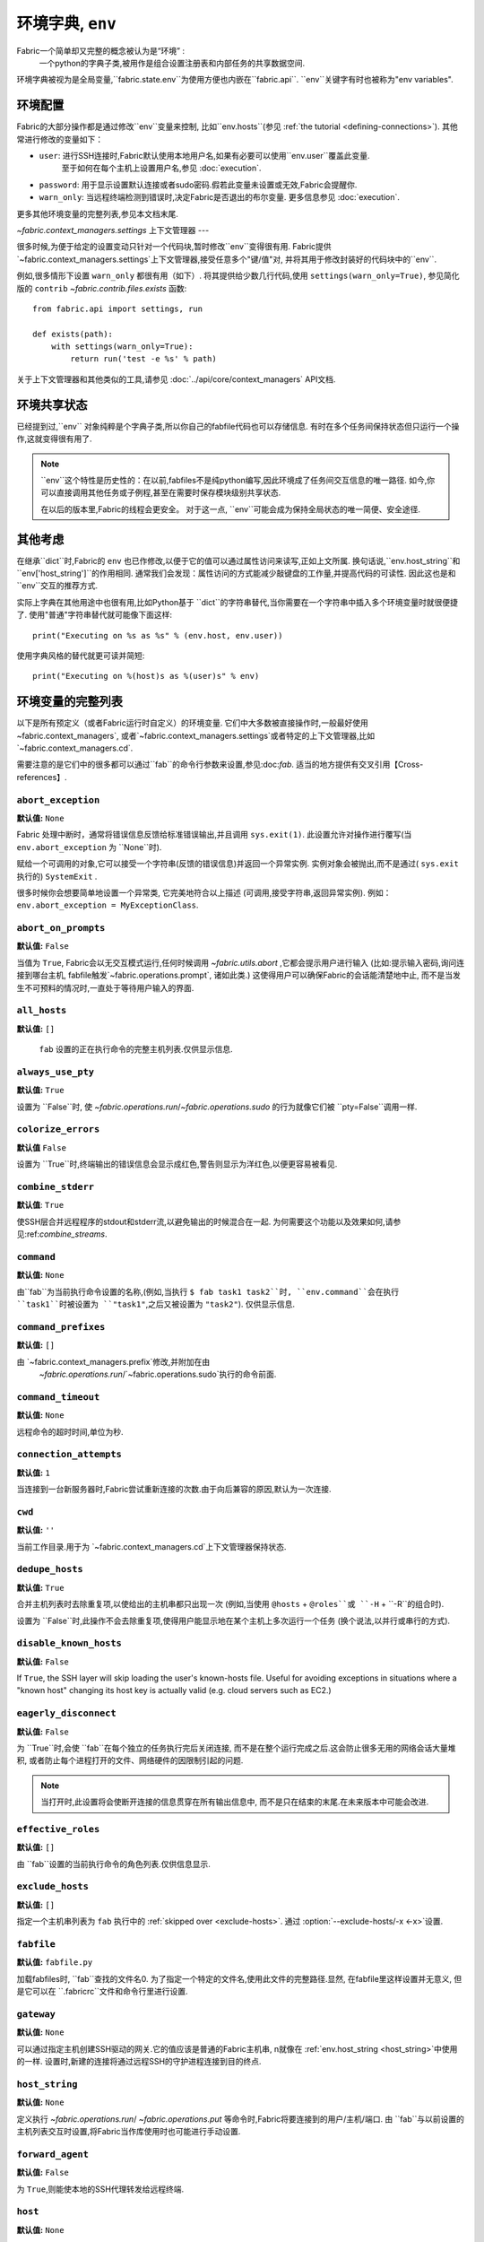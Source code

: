 =============
环境字典, ``env``
=============
Fabric一个简单却又完整的概念被认为是“环境” :
    一个python的字典子类,被用作是组合设置注册表和内部任务的共享数据空间.

环境字典被视为是全局变量,``fabric.state.env``为使用方便也内嵌在``fabric.api``.
``env``关键字有时也被称为"env variables".

环境配置
====
Fabric的大部分操作都是通过修改``env``变量来控制, 比如``env.hosts``(参见 :ref:`the tutorial <defining-connections>`).
其他常进行修改的变量如下：

* ``user``: 进行SSH连接时,Fabric默认使用本地用户名,如果有必要可以使用``env.user``覆盖此变量.
    至于如何在每个主机上设置用户名,参见 :doc:`execution`.
* ``password``: 用于显示设置默认连接或者sudo密码.假若此变量未设置或无效,Fabric会提醒你.
* ``warn_only``: 当远程终端检测到错误时,决定Fabric是否退出的布尔变量. 更多信息参见 :doc:`execution`.

更多其他环境变量的完整列表,参见本文档末尾.

`~fabric.context_managers.settings` 上下文管理器
---

很多时候,为便于给定的设置变动只针对一个代码块,暂时修改``env``变得很有用.
Fabric提供`~fabric.context_managers.settings`上下文管理器,接受任意多个"键/值"对,
并将其用于修改封装好的代码块中的``env``.

例如,很多情形下设置 ``warn_only`` 都很有用（如下）.
将其提供给少数几行代码,使用 ``settings(warn_only=True)``,
参见简化版的 ``contrib`` `~fabric.contrib.files.exists` 函数::

    from fabric.api import settings, run

    def exists(path):
        with settings(warn_only=True):
            return run('test -e %s' % path)

关于上下文管理器和其他类似的工具,请参见 :doc:`../api/core/context_managers` API文档.

环境共享状态
======

已经提到过,``env`` 对象纯粹是个字典子类,所以你自己的fabfile代码也可以存储信息.
有时在多个任务间保持状态但只运行一个操作,这就变得很有用了.

.. note::

    ``env``这个特性是历史性的：在以前,fabfiles不是纯python编写,因此环境成了任务间交互信息的唯一路径.
    如今,你可以直接调用其他任务或子例程,甚至在需要时保存模块级别共享状态.

    在以后的版本里,Fabric的线程会更安全。
    对于这一点, ``env``可能会成为保持全局状态的唯一简便、安全途径.

其他考虑
====

在继承``dict``时,Fabric的 ``env`` 也已作修改,以便于它的值可以通过属性访问来读写,正如上文所属.
换句话说,``env.host_string``和``env['host_string']``的作用相同.
通常我们会发现：属性访问的方式能减少敲键盘的工作量,并提高代码的可读性.
因此这也是和``env``交互的推荐方式.

实际上字典在其他用途中也很有用,比如Python基于 ``dict``的字符串替代,当你需要在一个字符串中插入多个环境变量时就很便捷了.
使用"普通"字符串替代就可能像下面这样::

    print("Executing on %s as %s" % (env.host, env.user))

使用字典风格的替代就更可读并简短::

    print("Executing on %(host)s as %(user)s" % env)

.. _env-vars:

环境变量的完整列表
=========

以下是所有预定义（或者Fabric运行时自定义）的环境变量.
它们中大多数被直接操作时,一般最好使用 ~fabric.context_managers`,
或者`~fabric.context_managers.settings`或者特定的上下文管理器,比如`~fabric.context_managers.cd`.

需要注意的是它们中的很多都可以通过``fab``的命令行参数来设置,参见:doc:`fab`.
适当的地方提供有交叉引用【Cross-references】.

.. seealso:: :option:`--set`

.. _abort-exception:

``abort_exception``
-------------------

**默认值:** ``None``

Fabric 处理中断时，通常将错误信息反馈给标准错误输出,并且调用 ``sys.exit(1)``.
此设置允许对操作进行覆写(当 ``env.abort_exception`` 为 ``None``时).

赋给一个可调用的对象,它可以接受一个字符串(反馈的错误信息)并返回一个异常实例.
实例对象会被抛出,而不是通过( ``sys.exit`` 执行的) ``SystemExit`` .

很多时候你会想要简单地设置一个异常类, 它完美地符合以上描述 (可调用,接受字符串,返回异常实例).
例如： ``env.abort_exception = MyExceptionClass``.

.. _abort-on-prompts:

``abort_on_prompts``
--------------------

**默认值:** ``False``

当值为 ``True``, Fabric会以无交互模式运行,任何时候调用
`~fabric.utils.abort` ,它都会提示用户进行输入 (比如:提示输入密码,询问连接到哪台主机,
fabfile触发`~fabric.operations.prompt`, 诸如此类.) 这使得用户可以确保Fabric的会话能清楚地中止,
而不是当发生不可预料的情况时,一直处于等待用户输入的界面.

.. versionadded:: 1.1
.. seealso:: :option:`--abort-on-prompts`


``all_hosts``
-------------

**默认值:** ``[]``

 ``fab`` 设置的正在执行命令的完整主机列表.仅供显示信息.

.. seealso:: :doc:`execution`

.. _always-use-pty:

``always_use_pty``
------------------

**默认值:** ``True``

设置为 ``False``时, 使 `~fabric.operations.run`/`~fabric.operations.sudo`
的行为就像它们被 ``pty=False``调用一样.

.. seealso:: :option:`--no-pty`
.. versionadded:: 1.0

.. _colorize-errors:

``colorize_errors``
-------------------

**默认值** ``False``

设置为 ``True``时,终端输出的错误信息会显示成红色,警告则显示为洋红色,以便更容易被看见.

.. versionadded:: 1.7

.. _combine-stderr:

``combine_stderr``
------------------

**默认值**: ``True``

使SSH层合并远程程序的stdout和stderr流,以避免输出的时候混合在一起.
为何需要这个功能以及效果如何,请参见:ref:`combine_streams`.

.. versionadded:: 1.0

``command``
-----------

**默认值:** ``None``

由``fab``为当前执行命令设置的名称,(例如,当执行 ``$ fab task1 task2``时,
``env.command``会在执行 ``task1``时被设置为 ``"task1"``,之后又被设置为 ``"task2"``).
仅供显示信息.

.. seealso:: :doc:`execution`

``command_prefixes``
--------------------

**默认值:** ``[]``

由 `~fabric.context_managers.prefix`修改,并附加在由
 `~fabric.operations.run`/`~fabric.operations.sudo`执行的命令前面.

.. versionadded:: 1.0

.. _command-timeout:

``command_timeout``
-------------------

**默认值:** ``None``

远程命令的超时时间,单位为秒.

.. versionadded:: 1.6
.. seealso:: :option:`--command-timeout`

.. _connection-attempts:

``connection_attempts``
-----------------------

**默认值:** ``1``

当连接到一台新服务器时,Fabric尝试重新连接的次数.由于向后兼容的原因,默认为一次连接.

.. versionadded:: 1.4
.. seealso:: :option:`--connection-attempts`, :ref:`timeout`

``cwd``
-------

**默认值:** ``''``

当前工作目录.用于为 `~fabric.context_managers.cd`上下文管理器保持状态.

.. _dedupe_hosts:

``dedupe_hosts``
----------------

**默认值:** ``True``

合并主机列表时去除重复项,以使给出的主机串都只出现一次
(例如,当使用 ``@hosts`` + ``@roles``或 ``-H`` + ``-R``的组合时).

设置为 ``False``时,此操作不会去除重复项,使得用户能显示地在某个主机上多次运行一个任务
(换个说法,以并行或串行的方式).

.. versionadded:: 1.5

.. _disable-known-hosts:

``disable_known_hosts``
-----------------------

**默认值:** ``False``

If ``True``, the SSH layer will skip loading the user's known-hosts file.
Useful for avoiding exceptions in situations where a "known host" changing its
host key is actually valid (e.g. cloud servers such as EC2.)

.. seealso:: :option:`--disable-known-hosts <-D>`, :doc:`ssh`


.. _eagerly-disconnect:

``eagerly_disconnect``
----------------------

**默认值:** ``False``

为 ``True``时,会使 ``fab``在每个独立的任务执行完后关闭连接,
而不是在整个运行完成之后.这会防止很多无用的网络会话大量堆积,
或者防止每个进程打开的文件、网络硬件的因限制引起的问题.

.. note::
    当打开时,此设置将会使断开连接的信息贯穿在所有输出信息中,
    而不是只在结束的末尾.在未来版本中可能会改进.

.. _effective_roles:

``effective_roles``
-------------------

**默认值:** ``[]``

由 ``fab``设置的当前执行命令的角色列表.仅供信息显示.

.. versionadded:: 1.9
.. seealso:: :doc:`execution`

.. _exclude-hosts:

``exclude_hosts``
-----------------

**默认值:** ``[]``

指定一个主机串列表为 ``fab`` 执行中的 :ref:`skipped over <exclude-hosts>`.
通过 :option:`--exclude-hosts/-x <-x>`设置.

.. versionadded:: 1.1


``fabfile``
-----------

**默认值:** ``fabfile.py``

加载fabfiles时, ``fab``查找的文件名0.
为了指定一个特定的文件名,使用此文件的完整路径.显然, 在fabfile里这样设置并无意义,
但是它可以在 ``.fabricrc``文件和命令行里进行设置.

.. seealso:: :option:`--fabfile <-f>`, :doc:`fab`


.. _gateway:

``gateway``
-----------

**默认值:** ``None``

可以通过指定主机创建SSH驱动的网关.它的值应该是普通的Fabric主机串,
n就像在 :ref:`env.host_string <host_string>`中使用的一样.
设置时,新建的连接将通过远程SSH的守护进程连接到目的终点.

.. versionadded:: 1.5

.. seealso:: :option:`--gateway <-g>`


.. _host_string:

``host_string``
---------------

**默认值:** ``None``

定义执行 `~fabric.operations.run`/ `~fabric.operations.put` 等命令时,Fabric将要连接到的用户/主机/端口.
由 ``fab``与以前设置的主机列表交互时设置,将Fabric当作库使用时也可能进行手动设置.

.. seealso:: :doc:`execution`


.. _forward-agent:

``forward_agent``
-----------------

**默认值:** ``False``

为 ``True``,则能使本地的SSH代理转发给远程终端.

.. versionadded:: 1.4

.. seealso:: :option:`--forward-agent <-A>`

.. _host:

``host``
--------

**默认值:** ``None``

由``fab``为 ``env.host_string``的主机名块设置.仅供信息显示.

.. _hosts:

``hosts``
---------

**默认值:** ``[]``

创建每个任务的主机列表时的全局主机列表.

.. seealso:: :option:`--hosts <-H>`, :doc:`execution`

.. _keepalive:

``keepalive``
-------------

**默认值:** ``0`` (i.e. no keepalive)

一个用于指定SSH维持时间的整数; 主要映射到SSH配置选项的 ``ServerAliveInterval``.
当碍事的网络硬件或其他原因造成连接超时时,该变量将派上用场.

.. seealso:: :option:`--keepalive`
.. versionadded:: 1.1


.. _key:

``key``
----------------

**默认值:** ``None``

一个字符串或文件类对象,包括了SSH秘钥;连接验证时使用.

.. note::
    使用SSH秘钥最常用的方式即为设置变量 :ref:`key-filename`.

.. versionadded:: 1.7


.. _key-filename:

``key_filename``
----------------

**默认值:** ``None``

字符串或字符串列表, 连接时,SSH秘钥文件尝试的引入文件路径. 直接通过SSH层.
可以通过 :option:`-i`设置/添加.

.. seealso:: `Paramiko关于SSHClient.connect()的文档
<http://docs.paramiko.org/en/latest/api/client.html#paramiko.client.SSHClient.connect>`_

.. _env-linewise:

``linewise``
------------

**默认值:** ``False``
以行为单位进行缓冲,而不是字符/字节,通常在并行模式下运行时.
可以通过 :option:`--linewise`设置.该操作隐含于 :ref:`env.parallel <env-parallel>`
 -- 即使 ``linewise``设置为False,若 ``parallel``为True,linewise行为仍会存在.

.. seealso:: :ref:`linewise-output`

.. versionadded:: 1.3


.. _local-user:

``local_user``
--------------

一个包含本地系统用户名的只读值.与:ref:`user`的初始值为相同值,
但是 :ref:`user`可以被CLI参数值、Python代码或指定主机串改动,
:ref:`local-user`总是包含相同值.

.. _no_agent:

``no_agent``
------------

**默认值:** ``False``

值为 ``True``, 则SSH层在使用基于秘钥的验证时,不会查找运行SSH代理.

.. versionadded:: 0.9.1
.. seealso:: :option:`--no_agent <-a>`

.. _no_keys:

``no_keys``
------------------

**默认值:** ``False``

值为``True``,SSH层不会从个人的 ``$HOME/.ssh/``文件加载任何私钥文件.
 (当然,通过 ``fab -i``显示加载的秘钥文件仍能使用.)

.. versionadded:: 0.9.1
.. seealso:: :option:`-k`

.. _env-parallel:

``parallel``
-------------------

**默认值:** ``False``

值为``True``,会使所有任务以并行模式运行. 参见 :ref:`env.linewise
<env-linewise>`.

.. versionadded:: 1.3
.. seealso:: :option:`--parallel <-P>`, :doc:`parallel`

.. _password:

``password``
------------

**默认值:** ``None``

连接远程主机时,并/或回应 `~fabric.operations.sudo`提示时,SSH层使用的默认密码.

.. seealso:: :option:`--initial-password-prompt <-I>`, :ref:`env.passwords <passwords>`, :ref:`password-management`

.. _passwords:

``passwords``
-------------

**默认值:** ``{}``

这个字典主要供内部使用,被自动填充每个主机串的密码缓存.
键是完整的 :ref:`host strings
<host-strings>` ,值为密码(字符串).

.. warning::
    如果你修改或手动生成这个字典,**你必须使用完整合格的主机串**以及用户和端口值.
    关于主机串API的更多信息,参见以下链接.

.. seealso:: :ref:`password-management`

.. versionadded:: 1.0


.. _env-path:

``path``
--------

**默认值:** ``''``

在`~fabric.operations.run`/`~fabric.operations.sudo`/`~fabric.operations.local`执行命令时,
用于设置 ``$PATH`` shell环境变量.
管理此变量值需要用 `~fabric.context_managers.path`上下文管理器,而不是直接设置.

.. versionadded:: 1.0


.. _pool-size:

``pool_size``
-------------

**默认值:** ``0``

并发模式下执行任务时,设置并发进程的使用序号.

.. versionadded:: 1.3
.. seealso:: :option:`--pool-size <-z>`, :doc:`parallel`

.. _prompts:

``prompts``
-------------

**默认值:** ``{}``

 ``prompts``字典允许用户控制交互式提示.如果在一个命令的标准输出流中找到字典里的某个值,
 Fabric会自动回复相应的字典值.

.. versionadded:: 1.9

.. _port:

``port``
--------

**默认值:** ``None``

遍历主机列表时,由 ``fab`` 设置的 ``env.host_string``端口部分.
可以用来指定一个默认端口.

.. _real-fabfile:

``real_fabfile``
----------------

**默认值:** ``None``

 ``fab``设置的带有已加载fabfile的路径,前提是它已获得该路径.
仅供显示信息.

.. seealso:: :doc:`fab`


.. _remote-interrupt:

``remote_interrupt``
--------------------

**默认值:** ``None``

控制Ctrl-C是触发远程中断还是本地捕获,如下:

* ``None`` (默认值): 只有 `~fabric.operations.open_shell`会表现出远程中断行为,
 `~fabric.operations.run`/`~fabric.operations.sudo`则会在本地捕获中断.
* ``False``: `~fabric.operations.open_shell`本地捕获.
* ``True``: 所有函数都将中断行为发送至远程终端.

.. versionadded:: 1.6


.. _rcfile:

``rcfile``
----------

**默认值:** ``$HOME/.fabricrc``

加载Fabric本地设置文件的路径.

.. seealso:: :option:`--config <-c>`, :doc:`fab`

.. _reject-unknown-hosts:

``reject_unknown_hosts``
------------------------

**默认值:** ``False``

值为 ``True``,那么连接到未列在用户已知主机文件中的主机时，SSH层将抛出异常.

.. seealso:: :操作:`--reject-unknown-hosts <-r>`, :文档:`ssh`

.. _system-known-hosts:

``system_known_hosts``
------------------------

**默认值:** ``None``

如果已设置, 应该为 :file:`known_hosts` 文件的路径.读取用户的已知主机文件前,SSH层会先读取此文件.

.. seealso:: :doc:`ssh`

.. _roledefs:

``roledefs``
------------

**默认值:** ``{}``

为主机列表映射定义的字典对象名.

.. seealso:: :doc:`execution`

.. _roles:

``roles``
---------

**默认值:** ``[]``

构建每个任务的主机列表时,使用的全局对象列表.

.. seealso:: :option:`--roles <-R>`, :doc:`execution`

.. _shell:

``shell``
---------

**默认值:** ``/bin/bash -l -c``

Shell封装器在执行命令(例如: `~fabric.operations.run`)时使用的值.
必须存在于表格 ``<env.shell>"<command goes here>"``中-- 例如: 默认值使用Bash的 ``-c``操作,必须使用命令串作为值.

.. seealso:: :option:`--shell <-s>`,
             :ref:`FAQ on bash as default shell <faq-bash>`, :doc:`execution`

.. _skip-bad-hosts:

``skip_bad_hosts``
------------------

**默认值:** ``False``

If ``True``, causes ``fab`` (or non-``fab`` use of `~fabric.tasks.execute`) to skip over hosts it can't connect to.

.. versionadded:: 1.4
.. seealso::
    :option:`--skip-bad-hosts`, :ref:`excluding-hosts`, :doc:`execution`


.. _skip-unknown-tasks:

``skip_unknown_tasks``
----------------------

**默认值:** ``False``

If ``True``, causes ``fab`` (or non-``fab`` use of `~fabric.tasks.execute`)
to skip over tasks not found, without aborting.

.. seealso::
    :option:`--skip-unknown-tasks`


.. _ssh-config-path:

``ssh_config_path``
-------------------

**默认值:** ``$HOME/.ssh/config``

Allows specification of an alternate SSH configuration file path.

.. versionadded:: 1.4
.. seealso:: :option:`--ssh-config-path`, :ref:`ssh-config`

``ok_ret_codes``
------------------------

**默认值:** ``[0]``

Return codes in this list are used to determine whether calls to
`~fabric.operations.run`/`~fabric.operations.sudo`/`~fabric.operations.sudo`
are considered successful.

.. versionadded:: 1.6

.. _sudo_prefix:

``sudo_prefix``
---------------

**默认值:** ``"sudo -S -p '%(sudo_prompt)s' " % env``

The actual ``sudo`` command prefixed onto `~fabric.operations.sudo` calls'
command strings. Users who do not have ``sudo`` on their 默认值 remote
``$PATH``, or who need to make other changes (such as removing the ``-p`` when
passwordless sudo is in effect) may find changing this useful.

.. seealso::

    The `~fabric.operations.sudo` operation; :ref:`env.sudo_prompt
    <sudo_prompt>`

.. _sudo_prompt:

``sudo_prompt``
---------------

**默认值:** ``"sudo password:"``

Passed to the ``sudo`` program on remote systems so that Fabric may correctly
identify its password prompt.

.. seealso::

    The `~fabric.operations.sudo` operation; :ref:`env.sudo_prefix
    <sudo_prefix>`

.. _sudo_user:

``sudo_user``
-------------

**默认值:** ``None``

Used as a fallback value for `~fabric.operations.sudo`'s ``user`` argument if
none is given. Useful in combination with `~fabric.context_managers.settings`.

.. seealso:: `~fabric.operations.sudo`

.. _env-tasks:

``tasks``
-------------

**默认值:** ``[]``

Set by ``fab`` to the full tasks list to be executed for the currently
executing command. For informational purposes only.

.. seealso:: :doc:`execution`

.. _timeout:

``timeout``
-----------

**默认值:** ``10``

Network connection timeout, in seconds.

.. versionadded:: 1.4
.. seealso:: :option:`--timeout`, :ref:`connection-attempts`

``use_shell``
-------------

**默认值:** ``True``

Global setting which acts like the ``shell`` argument to
`~fabric.operations.run`/`~fabric.operations.sudo`: if it is set to ``False``,
operations will not wrap executed commands in ``env.shell``.


.. _use-ssh-config:

``use_ssh_config``
------------------

**默认值:** ``False``

Set to ``True`` to cause Fabric to load your local SSH config file.

.. versionadded:: 1.4
.. seealso:: :ref:`ssh-config`


.. _user:

``user``
--------

**默认值:** User's local username

The username used by the SSH layer when connecting to remote hosts. May be set
globally, and will be used when not otherwise explicitly set in host strings.
However, when explicitly given in such a manner, this variable will be
temporarily overwritten with the current value -- i.e. it will always display
the user currently being connected as.

To illustrate this, a fabfile::

    from fabric.api import env, run

    env.user = 'implicit_user'
    env.hosts = ['host1', 'explicit_user@host2', 'host3']

    def print_user():
        with hide('running'):
            run('echo "%(user)s"' % env)

and its use::

    $ fab print_user

    [host1] out: implicit_user
    [explicit_user@host2] out: explicit_user
    [host3] out: implicit_user

    Done.
    Disconnecting from host1... done.
    Disconnecting from host2... done.
    Disconnecting from host3... done.

As you can see, during execution on ``host2``, ``env.user`` was set to
``"explicit_user"``, but was restored to its previous value
(``"implicit_user"``) afterwards.

.. note::

    ``env.user`` is currently somewhat confusing (it's used for configuration
    **and** informational purposes) so expect this to change in the future --
    the informational aspect will likely be broken out into a separate env
    variable.

.. seealso:: :doc:`execution`, :option:`--user <-u>`

``version``
-----------

**默认值:** current Fabric version string

Mostly for informational purposes. Modification is not recommended, but
probably won't break anything either.

.. seealso:: :option:`--version <-V>`

.. _warn_only:

``warn_only``
-------------

**默认值:** ``False``

Specifies whether or not to warn, instead of abort, when
`~fabric.operations.run`/`~fabric.operations.sudo`/`~fabric.operations.local`
encounter error conditions.

.. seealso:: :option:`--warn-only <-w>`, :doc:`execution`
